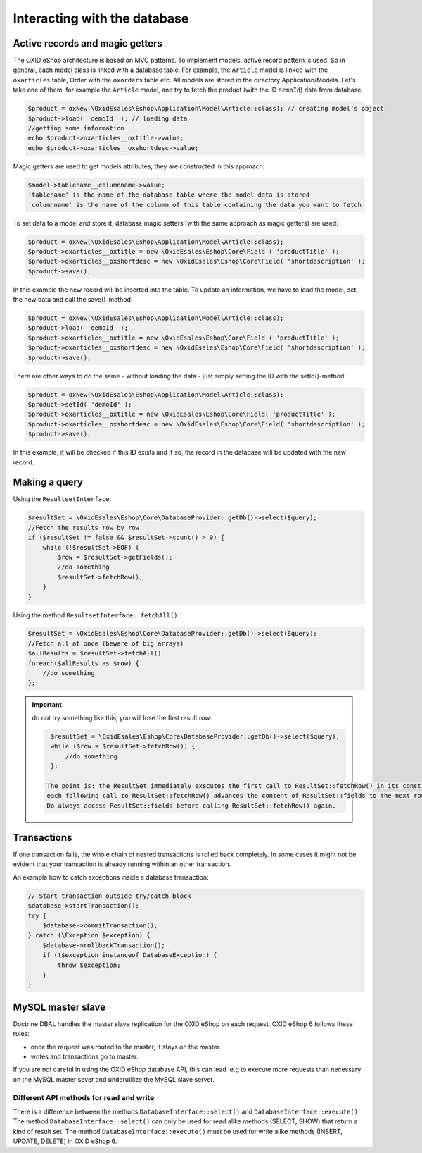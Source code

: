 Interacting with the database
=============================

Active records and magic getters
--------------------------------

The OXID eShop architecture is based on MVC patterns. To implement models, active record pattern is used. So in general, each model class is linked with a database
table. For example, the ``Article`` model is linked with the ``oxarticles`` table, Order with the ``oxorders`` table etc.
All models are stored in the directory Application/Models.
Let's take one of them, for example the ``Article`` model, and try to fetch the product (with the ID ``demoId``) data from database:

.. code:: php

    $product = oxNew(\OxidEsales\Eshop\Application\Model\Article::class); // creating model's object
    $product->load( 'demoId' ); // loading data
    //getting some information
    echo $product->oxarticles__oxtitle->value;
    echo $product->oxarticles__oxshortdesc->value;

Magic getters are used to get models attributes; they are constructed in this approach:

.. code:: php

    $model->tablename__columnname->value;
    'tablename' is the name of the database table where the model data is stored
    'columnname' is the name of the column of this table containing the data you want to fetch

To set data to a model and store it, database magic setters (with the same approach as magic getters) are used:

.. code:: php

    $product = oxNew(\OxidEsales\Eshop\Application\Model\Article::class);
    $product->oxarticles__oxtitle = new \OxidEsales\Eshop\Core\Field ( 'productTitle' );
    $product->oxarticles__oxshortdesc = new \OxidEsales\Eshop\Core\Field( 'shortdescription' );
    $product->save();

In this example the new record will be inserted into the table. To update an information, we have to load the model, set the new data and call the save()-method:

.. code:: php

    $product = oxNew(\OxidEsales\Eshop\Application\Model\Article::class);
    $product->load( 'demoId' );
    $product->oxarticles__oxtitle = new \OxidEsales\Eshop\Core\Field ( 'productTitle' );
    $product->oxarticles__oxshortdesc = new \OxidEsales\Eshop\Core\Field( 'shortdescription' );
    $product->save();

There are other ways to do the same - without loading the data - just simply setting the ID with the setId()-method:

.. code:: php

    $product = oxNew(\OxidEsales\Eshop\Application\Model\Article::class);
    $product->setId( 'demoId' );
    $product->oxarticles__oxtitle = new \OxidEsales\Eshop\Core\Field( 'productTitle' );
    $product->oxarticles__oxshortdesc = new \OxidEsales\Eshop\Core\Field( 'shortdescription' );
    $product->save();

In this example, it will be checked if this ID exists and if so, the record in the database will be updated with the new record.


Making a query
--------------

Using the ``ResultsetInterface``:

.. code:: php

         $resultSet = \OxidEsales\Eshop\Core\DatabaseProvider::getDb()->select($query);
         //Fetch the results row by row
         if ($resultSet != false && $resultSet->count() > 0) {
             while (!$resultSet->EOF) {
                 $row = $resultSet->getFields();
                 //do something
                 $resultSet->fetchRow();
             }
         }

Using the method ``ResultsetInterface::fetchAll()``:


.. code:: php

         $resultSet = \OxidEsales\Eshop\Core\DatabaseProvider::getDb()->select($query);
         //Fetch all at once (beware of big arrays)
         $allResults = $resultSet->fetchAll()
         foreach($allResults as $row) {
             //do something
         };


.. important::

    do not try something like this, you will lose the first result row:

    .. code:: php

         $resultSet = \OxidEsales\Eshop\Core\DatabaseProvider::getDb()->select($query);
         while ($row = $resultSet->fetchRow()) {
             //do something
         };

        The point is: the ResultSet immediately executes the first call to ResultSet::fetchRow() in its constructor, and
        each following call to ResultSet::fetchRow() advances the content of ResultSet::fields to the next row.
        Do always access ResultSet::fields before calling ResultSet::fetchRow() again.



.. _modules-database-transactions:

Transactions
------------

If one transaction fails, the whole chain of nested transactions is rolled back
completely. In some cases it might not be evident that your transaction is already running within an other transaction.

An example how to catch exceptions inside a database transaction:

.. code:: php

    // Start transaction outside try/catch block
    $database->startTransaction();
    try {
        $database->commitTransaction();
    } catch (\Exception $exception) {
        $database->rollbackTransaction();
        if (!$exception instanceof DatabaseException) {
            throw $exception;
        }
    }

.. _modules-database-master_slave:

MySQL master slave
------------------

Doctrine DBAL handles the master slave replication for the OXID eShop on each request. OXID eShop 6
follows these rules:

* once the request was routed to the master, it stays on the master.
* writes and transactions go to master.

If you are not careful in using the OXID eShop database API, this can lead .e.g to execute more
requests than necessary on the MySQL master sever and underutilize the MySQL slave server.



Different API methods for read and write
^^^^^^^^^^^^^^^^^^^^^^^^^^^^^^^^^^^^^^^^

There is a difference between the methods ``DatabaseInterface::select()`` and ``DatabaseInterface::execute()``
The method ``DatabaseInterface::select()`` can only be used for read alike methods (SELECT, SHOW) that return a kind of result set.
The method ``DatabaseInterface::execute()`` must be used for write alike methods (INSERT, UPDATE, DELETE) in OXID eShop 6.



